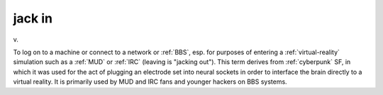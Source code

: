 .. _jack-in:

============================================================
jack in
============================================================

v\.

To log on to a machine or connect to a network or :ref:`BBS`\, esp.
for purposes of entering a :ref:`virtual-reality` simulation such as a :ref:`MUD` or :ref:`IRC` (leaving is "jacking out").
This term derives from :ref:`cyberpunk` SF, in which it was used for the act of plugging an electrode set into neural sockets in order to interface the brain directly to a virtual reality.
It is primarily used by MUD and IRC fans and younger hackers on BBS systems.

